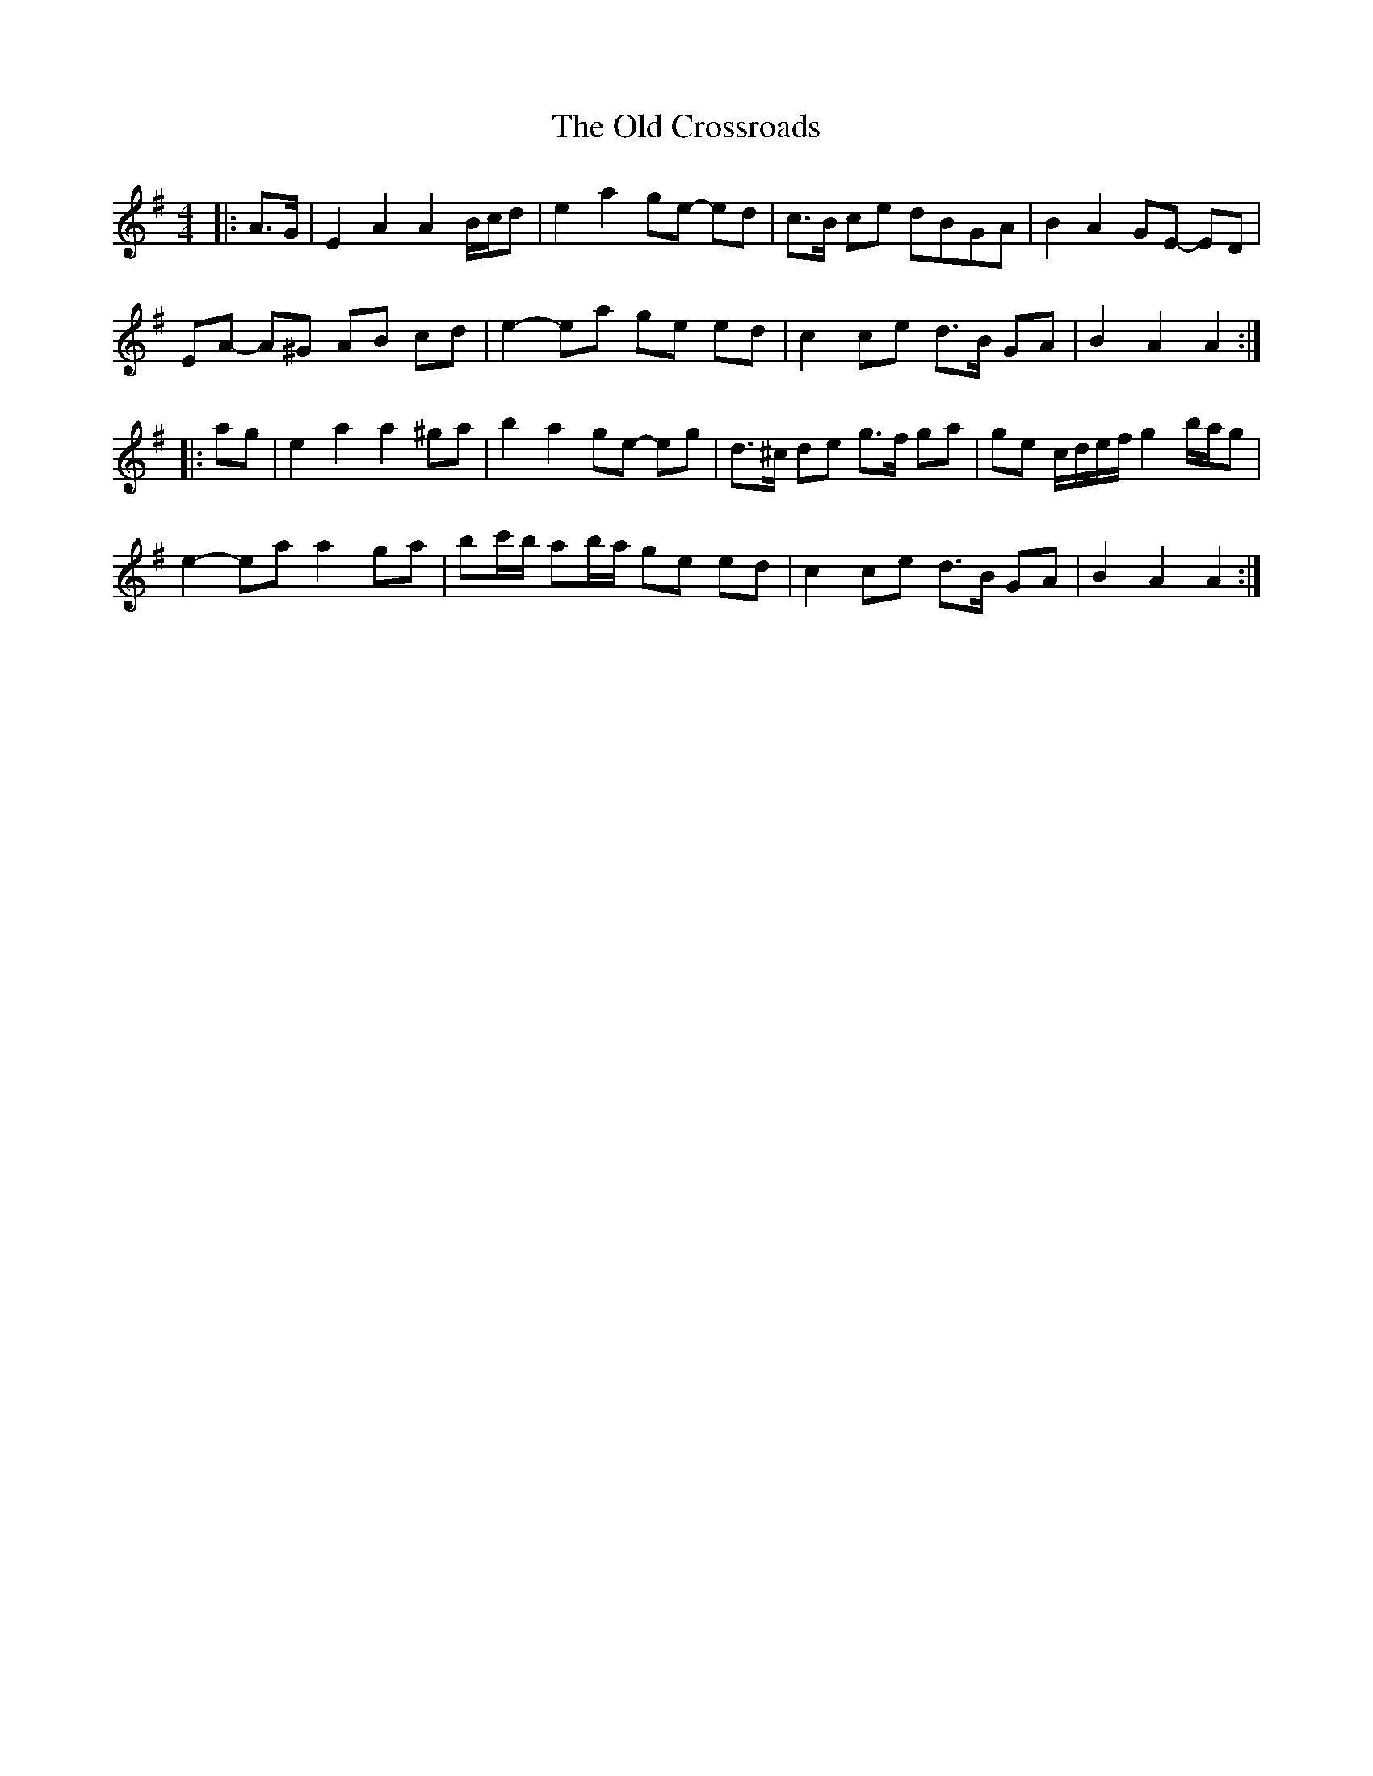 X: 4
T: Old Crossroads, The
Z: ceolachan
S: https://thesession.org/tunes/3659#setting25693
R: barndance
M: 4/4
L: 1/8
K: Ador
|: A>G |E2 A2 A2 B/c/d | e2 a2 ge- ed | c>B ce dBGA | B2 A2 GE- ED |
EA- A^G AB cd | e2- ea ge ed | c2 ce d>B GA | B2 A2 A2 :|
|: ag |e2 a2 a2 ^ga | b2 a2 ge- eg | d>^c de g>f ga | ge c/d/e/f/ g2 b/a/g |
e2- ea a2 ga | bc'/b/ ab/a/ ge ed | c2 ce d>B GA | B2 A2 A2 :|
